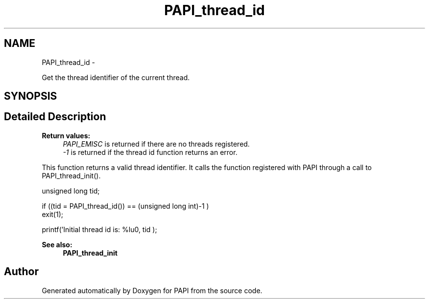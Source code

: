 .TH "PAPI_thread_id" 3 "Fri Aug 2 2013" "Version 5.2.0.0" "PAPI" \" -*- nroff -*-
.ad l
.nh
.SH NAME
PAPI_thread_id \- 
.PP
Get the thread identifier of the current thread.  

.SH SYNOPSIS
.br
.PP
.SH "Detailed Description"
.PP 
\fBReturn values:\fP
.RS 4
\fIPAPI_EMISC\fP is returned if there are no threads registered. 
.br
\fI-1\fP is returned if the thread id function returns an error.
.RE
.PP
This function returns a valid thread identifier. It calls the function registered with PAPI through a call to PAPI_thread_init().
.PP
.PP
.nf
unsigned long tid;

if ((tid = PAPI_thread_id()) == (unsigned long int)-1 )
    exit(1);

printf('Initial thread id is: %lu\n', tid );
.fi
.PP
 
.PP
\fBSee also:\fP
.RS 4
\fBPAPI_thread_init\fP 
.RE
.PP


.SH "Author"
.PP 
Generated automatically by Doxygen for PAPI from the source code.
